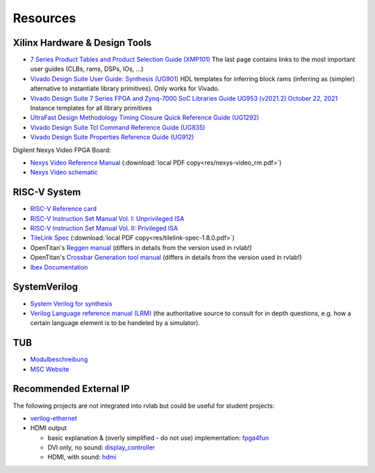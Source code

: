 .. _resources:

Resources
=========

Xilinx Hardware & Design Tools
------------------------------
- `7 Series Product Tables and Product Selection Guide (XMP101)`_ The last page contains links to the most important user guides (CLBs, rams, DSPs, IOs, ...)
- `Vivado Design Suite User Guide: Synthesis (UG901) <https://docs.xilinx.com/r/en-US/ug901-vivado-synthesis>`_ HDL templates for inferring block rams (inferring as (simpler) alternative to instantiate library primitives). Only works for Vivado.
- `Vivado Design Suite 7 Series FPGA and Zynq-7000 SoC Libraries Guide UG953 (v2021.2) October 22, 2021`_ Instance templates for all library primitives
- `UltraFast Design Methodology Timing Closure Quick Reference Guide (UG1292)`_
- `Vivado Design Suite Tcl Command Reference Guide (UG835)`_
- `Vivado Design Suite Properties Reference Guide (UG912)`_

Digilent Nexys Video FPGA Board:

- `Nexys Video Reference Manual <https://digilent.com/reference/programmable-logic/nexys-video/reference-manual>`_ (:download:`local PDF copy<res/nexys-video_rm.pdf>`)
- `Nexys Video schematic <https://digilent.com/reference/_media/reference/programmable-logic/nexys-video/nexys_video_sch.pdf>`_

RISC-V System
-------------

- `RISC-V Reference card <https://github.com/jameslzhu/riscv-card>`_
- `RISC-V Instruction Set Manual Vol. I: Unprivileged ISA <https://github.com/riscv/riscv-isa-manual/releases/download/Ratified-IMAFDQC/riscv-spec-20191213.pdf>`_
- `RISC-V Instruction Set Manual Vol. II: Privileged ISA <https://github.com/riscv/riscv-isa-manual/releases/download/Priv-v1.12/riscv-privileged-20211203.pdf>`_
- `TileLink Spec`_ (:download:`local PDF copy<res/tilelink-spec-1.8.0.pdf>`)

- OpenTitan's `Reggen manual <https://opentitan.org/book/util/reggen/index.html>`_ (differs in details from the version used in rvlab!)
- OpenTitan's `Crossbar Generation tool manual <https://opentitan.org/book/util/tlgen/index.html>`_ (differs in details from the version used in rvlab!)

- `Ibex Documentation <https://ibex-core.readthedocs.io/en/latest/index.html>`_

SystemVerilog
-------------

- `System Verilog for synthesis <https://verilogguide.readthedocs.io/en/latest/verilog/systemverilog.html>`_
- `Verilog Language reference manual (LRM) <https://ieeexplore.ieee.org/document/8299595>`_ (the authoritative source to consult for in depth questions, e.g. how a certain language element is to be handeled by a simulator).


TUB
---

- Modulbeschreibung_
- `MSC Website`_

Recommended External IP
-----------------------

The following projects are not integrated into rvlab but could be useful for student projects:

- `verilog-ethernet <https://github.com/alexforencich/verilog-ethernet>`_
- HDMI output 

  - basic explanation & (overly simplified - do not use) implementation: `fpga4fun <https://www.fpga4fun.com/HDMI.html>`_
  - DVI only, no sound: `display_controller <https://github.com/projf/display_controller>`_
  - HDMI, with sound: `hdmi <https://github.com/hdl-util/hdmi>`_

.. _7 Series Product Tables and Product Selection Guide (XMP101): https://docs.xilinx.com/v/u/en-US/7-series-product-selection-guide
.. _Vivado Design Suite 7 Series FPGA and Zynq-7000 SoC Libraries Guide UG953 (v2021.2) October 22, 2021: https://www.xilinx.com/content/dam/xilinx/support/documents/sw_manuals/xilinx2021_2/ug953-vivado-7series-libraries.pdf

.. _UltraFast Design Methodology Timing Closure Quick Reference Guide (UG1292): https://www.xilinx.com/content/dam/xilinx/support/documents/sw_manuals/xilinx2022_1/ug1292-ultrafast-timing-closure-quick-reference.pdf
.. _Vivado Design Suite Tcl Command Reference Guide (UG835): https://docs.xilinx.com/r/en-US/ug835-vivado-tcl-commands
.. _Vivado Design Suite Properties Reference Guide (UG912): https://docs.xilinx.com/r/en-US/ug912-vivado-properties

.. _TileLink Spec: https://starfivetech.com/uploads/tilelink_spec_1.8.1.pdf


.. _Modulbeschreibung: https://moseskonto.tu-berlin.de/moses/modultransfersystem/bolognamodule/beschreibung/anzeigen.html?nummer=41097&version=1&sprache=1
.. _MSC Website: https://www.tu.berlin/msc/studium-lehre/lehrveranstaltungen-sose/soc

.. _FROM_BLINKER_TO_RISCV: https://github.com/BrunoLevy/learn-fpga/tree/master/FemtoRV/TUTORIALS/FROM_BLINKER_TO_RISCV